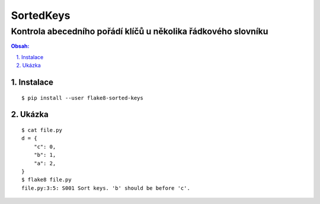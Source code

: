 ========
 SortedKeys
========
----------------------------------------------------------------
 Kontrola abecedního pořádí klíčů u několika řádkového slovníku
----------------------------------------------------------------

.. contents:: Obsah:

.. sectnum::
   :depth: 3
   :suffix: .

Instalace
=========

::

   $ pip install --user flake8-sorted-keys

Ukázka
======

::

   $ cat file.py
   d = {
       "c": 0,
       "b": 1,
       "a": 2,
   }
   $ flake8 file.py
   file.py:3:5: S001 Sort keys. 'b' should be before 'c'.
